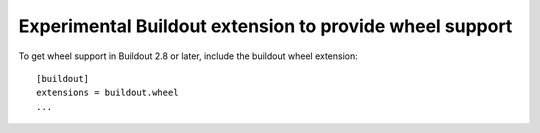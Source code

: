 ========================================================
Experimental Buildout extension to provide wheel support
========================================================

To get wheel support in Buildout 2.8 or later, include the buildout
wheel extension::

  [buildout]
  extensions = buildout.wheel
  ...
